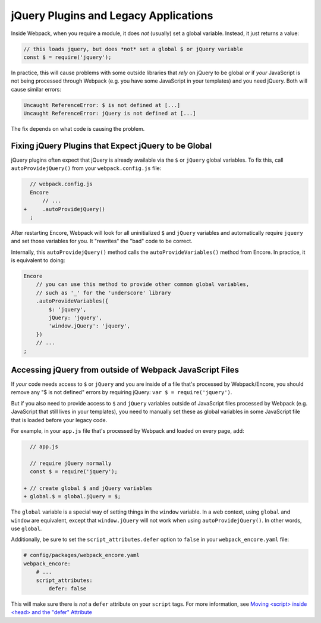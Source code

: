 jQuery Plugins and Legacy Applications
======================================

Inside Webpack, when you require a module, it does *not* (usually) set a global variable.
Instead, it just returns a value:

.. code-block:: javascript

    // this loads jquery, but does *not* set a global $ or jQuery variable
    const $ = require('jquery');

In practice, this will cause problems with some outside libraries that *rely* on
jQuery to be global *or* if *your* JavaScript is not being processed through Webpack
(e.g. you have some JavaScript in your templates) and you need jQuery. Both will
cause similar errors:

.. code-block:: text

    Uncaught ReferenceError: $ is not defined at [...]
    Uncaught ReferenceError: jQuery is not defined at [...]

The fix depends on what code is causing the problem.

.. _encore-autoprovide-jquery:

Fixing jQuery Plugins that Expect jQuery to be Global
-----------------------------------------------------

jQuery plugins often expect that jQuery is already available via the ``$`` or
``jQuery`` global variables. To fix this, call ``autoProvidejQuery()`` from your
``webpack.config.js`` file:

.. code-block:: diff

      // webpack.config.js
      Encore
          // ...
    +     .autoProvidejQuery()
      ;

After restarting Encore, Webpack will look for all uninitialized ``$`` and ``jQuery``
variables and automatically require ``jquery`` and set those variables for you.
It "rewrites" the "bad" code to be correct.

Internally, this ``autoProvidejQuery()`` method calls the ``autoProvideVariables()``
method from Encore. In practice, it is equivalent to doing:

.. code-block:: javascript

    Encore
        // you can use this method to provide other common global variables,
        // such as '_' for the 'underscore' library
        .autoProvideVariables({
            $: 'jquery',
            jQuery: 'jquery',
            'window.jQuery': 'jquery',
        })
        // ...
    ;

Accessing jQuery from outside of Webpack JavaScript Files
---------------------------------------------------------

If *your* code needs access to ``$`` or ``jQuery`` and you are inside of a file
that's processed by Webpack/Encore, you should remove any "$ is not defined" errors
by requiring jQuery: ``var $ = require('jquery')``.

But if you also need to provide access to ``$`` and ``jQuery`` variables outside of
JavaScript files processed by Webpack (e.g. JavaScript that still lives in your
templates), you need to manually set these as global variables in some JavaScript
file that is loaded before your legacy code.

For example, in your ``app.js`` file that's processed by Webpack and loaded on every
page, add:

.. code-block:: diff

      // app.js

      // require jQuery normally
      const $ = require('jquery');

    + // create global $ and jQuery variables
    + global.$ = global.jQuery = $;

The ``global`` variable is a special way of setting things in the ``window``
variable. In a web context, using ``global`` and ``window`` are equivalent,
except that ``window.jQuery`` will not work when using ``autoProvidejQuery()``.
In other words, use ``global``.

Additionally, be sure to set the ``script_attributes.defer`` option to ``false``
in your ``webpack_encore.yaml`` file:

.. code-block:: yaml

    # config/packages/webpack_encore.yaml
    webpack_encore:
        # ...
        script_attributes:
            defer: false

This will make sure there is *not* a ``defer`` attribute on your ``script``
tags. For more information, see `Moving <script> inside <head> and the "defer" Attribute`_

.. _`Moving <script> inside <head> and the "defer" Attribute`: https://symfony.com/blog/moving-script-inside-head-and-the-defer-attribute
